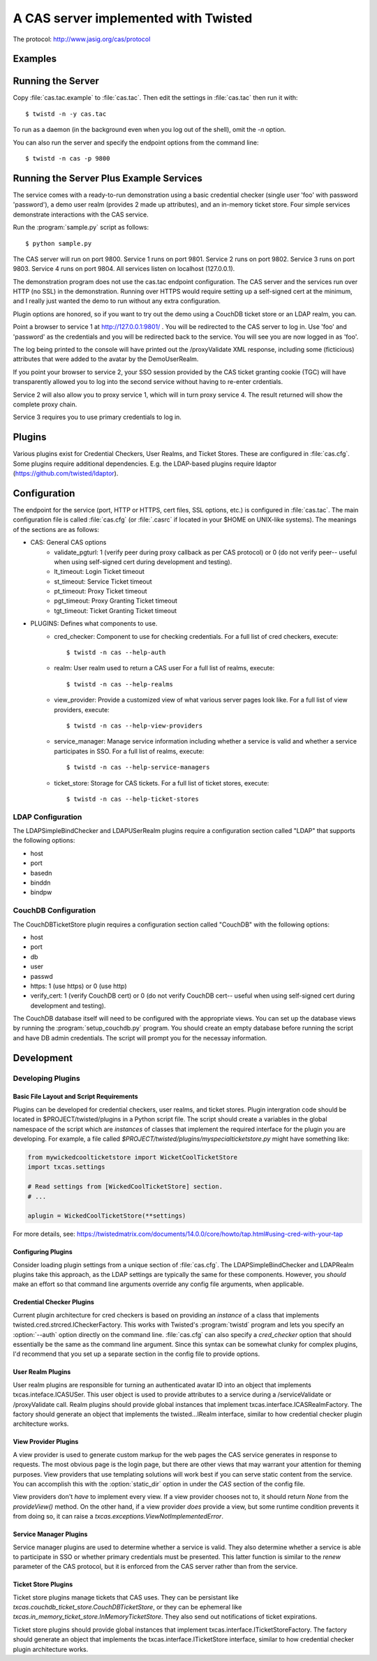A CAS server implemented with Twisted
+++++++++++++++++++++++++++++++++++++

.. highlight:: console

The protocol: http://www.jasig.org/cas/protocol


Examples
--------

Running the Server
------------------
Copy :file:`cas.tac.example` to :file:`cas.tac`.  Then
edit the settings in :file:`cas.tac` then run it with::

    $ twistd -n -y cas.tac

To run as a daemon (in the background even when you log out 
of the shell), omit the `-n` option.

You can also run the server and specify the endpoint options 
from the command line::

    $ twistd -n cas -p 9800


Running the Server Plus Example Services
----------------------------------------
The service comes with a ready-to-run demonstration using a basic
credential checker (single user 'foo' with password 'password'), 
a demo user realm (provides 2 made up attributes), and an in-memory
ticket store.  Four simple services demonstrate interactions with
the CAS service.

Run the :program:`sample.py` script as follows::

    $ python sample.py

The CAS server will run on port 9800.
Service 1 runs on port 9801.
Service 2 runs on port 9802.
Service 3 runs on port 9803.
Service 4 runs on port 9804.
All services listen on localhost (127.0.0.1).

The demonstration program does not use the cas.tac endpoint 
configuration.  The CAS server and the services run over HTTP (no SSL)
in the demonstration.  Running over HTTPS would require setting up
a self-signed cert at the minimum, and I really just wanted the
demo to run without any extra configuration.

Plugin options are honored, so if you want to try out the demo 
using a CouchDB ticket store or an LDAP realm, you can.

Point a browser to service 1 at http://127.0.0.1:9801/ .  You
will be redirected to the CAS server to log in.  Use 'foo' and
'password' as the credentials and you will be redirected back
to the service.  You will see you are now logged in as 'foo'.

The log being printed to the console will have printed out the
/proxyValidate XML response, including some (ficticious) attributes
that were added to the avatar by the DemoUserRealm.

If you point your browser to service 2, your SSO session provided by
the CAS ticket granting cookie (TGC) will have transparently allowed
you to log into the second service without having to re-enter crdentials.

Service 2 will also allow you to proxy service 1, which will in turn
proxy service 4.  The result returned will show the complete proxy chain.

Service 3 requires you to use primary credentials to log in.

Plugins
-------
Various plugins exist for Credential Checkers, User Realms, and Ticket Stores.
These are configured in :file:`cas.cfg`.  Some plugins require additional
dependencies.  E.g. the LDAP-based plugins require ldaptor 
(https://github.com/twisted/ldaptor).

Configuration
-------------
The endpoint for the service (port, HTTP or HTTPS, cert files, SSL options, etc.) 
is configured in :file:`cas.tac`.  
The main configuration file is called :file:`cas.cfg` (or :file:`.casrc` if located in your
$HOME on UNIX-like systems).  The meanings of the sections are as follows:

- CAS: General CAS options
    - validate_pgturl: 1 (verify peer during proxy callback as per CAS protocol) or
      0 (do not verify peer-- useful when using self-signed cert during development
      and testing).
    - lt_timeout: Login Ticket timeout
    - st_timeout: Service Ticket timeout
    - pt_timeout: Proxy Ticket timeout
    - pgt_timeout: Proxy Granting Ticket timeout
    - tgt_timeout: Ticket Granting Ticket timeout

- PLUGINS: Defines what components to use.
    - cred_checker: Component to use for checking credentials.
      For a full list of cred checkers, execute::

      $ twistd -n cas --help-auth

    - realm: User realm used to return a CAS user
      For a full list of realms, execute::

      $ twistd -n cas --help-realms

    - view_provider: Provide a customized view of what various server pages
      look like.
      For a full list of view providers, execute::

      $ twistd -n cas --help-view-providers

    - service_manager: Manage service information including whether a service is
      valid and whether a service participates in SSO.
      For a full list of realms, execute::

      $ twistd -n cas --help-service-managers

    - ticket_store: Storage for CAS tickets.
      For a full list of ticket stores, execute::

      $ twistd -n cas --help-ticket-stores

LDAP Configuration
==================
The LDAPSimpleBindChecker and LDAPUSerRealm plugins require a configuration
section called "LDAP" that supports the following options:

- host
- port
- basedn
- binddn
- bindpw

CouchDB Configuration
=====================
The CouchDBTicketStore plugin requires a configuration section called
"CouchDB" with the following options:

- host
- port
- db
- user
- passwd
- https: 1 (use https) or 0 (use http)
- verify_cert: 1 (verify CouchDB cert) or
  0 (do not verify CouchDB cert-- useful when using self-signed cert during development
  and testing).

The CouchDB database itself will need to be configured with the appropriate views.
You can set up the database views by running the :program:`setup_couchdb.py` program.
You should create an empty database before running the script and have DB admin
credentials.  The script will prompt you for the necessay information.

Development
-----------

Developing Plugins
==================

Basic File Layout and Script Requirements
^^^^^^^^^^^^^^^^^^^^^^^^^^^^^^^^^^^^^^^^^
Plugins can be developed for credential checkers, user realms, and ticket stores.
Plugin intergration code should be located in $PROJECT/twisted/plugins in a 
Python script file.  The script should create a variables in the global 
namespace of the script which are *instances* of classes that implement the
required interface for the plugin you are developing.  For example, a file
called `$PROJECT/twisted/plugins/myspecialticketstore.py` might have something
like:

.. code-block:: python

    from mywickedcoolticketstore import WicketCoolTicketStore
    import txcas.settings

    # Read settings from [WickedCoolTicketStore] section.
    # ...

    aplugin = WickedCoolTicketStore(**settings)

For more details, see: https://twistedmatrix.com/documents/14.0.0/core/howto/tap.html#using-cred-with-your-tap

Configuring Plugins
^^^^^^^^^^^^^^^^^^^
Consider loading plugin settings from a unique section of :file:`cas.cfg`.  The 
LDAPSimpleBindChecker and LDAPRealm plugins take this approach, as the
LDAP settings are typically the same for these components.  However, you
*should* make an effort so that command line arguments override any config
file arguments, when applicable.

Credential Checker Plugins
^^^^^^^^^^^^^^^^^^^^^^^^^^
Current plugin architecture for cred checkers is based on providing an 
*instance* of a class that implements twisted.cred.strcred.ICheckerFactory.
This works with Twisted's :program:`twistd` program and lets you specify
an :option:`--auth` option directly on the command line.  :file:`cas.cfg`
can also specify a `cred_checker` option that should essentially be the same
as the command line argument.  Since this syntax can be somewhat clunky for
complex plugins, I'd recommend that you set up a separate section in the
config file to provide options.

User Realm Plugins
^^^^^^^^^^^^^^^^^^
User realm plugins are responsible for turning an authenticated avatar ID into
an object that implements txcas.inteface.ICASUSer.  This user object is used to 
provide attributes to a service during a /serviceValidate or /proxyValidate call.
Realm plugins should provide global instances that implement
txcas.interface.ICASRealmFactory.  The factory should generate an object that
implements the twisted...IRealm interface, similar to how credential checker 
plugin architecture works.

View Provider Plugins
^^^^^^^^^^^^^^^^^^^^^
A view provider is used to generate custom markup for the web pages the CAS
service generates in response to requests.  The most obvious page is the
login page, but there are other views that may warrant your attention for
theming purposes.  View providers that use templating solutions will
work best if you can serve static content from the service.  You can accomplish
this with the :option:`static_dir` option in under the `CAS` section of the
config file.

View providers don't *have* to implement every view.  If a view provider chooses
not to, it should return `None` from the `provideView()` method.  On the other hand,
if a view provider *does* provide a view, but some runtime condition prevents it 
from doing so, it can raise a `txcas.exceptions.ViewNotImplementedError`.

Service Manager Plugins
^^^^^^^^^^^^^^^^^^^^^^^
Service manager plugins are used to determine whether a service is valid.
They also determine whether a service is able to participate in SSO or
whether primary credentials must be presented.  This latter function is similar
to the `renew` parameter of the CAS protocol, but it is enforced from the
CAS server rather than from the service.

Ticket Store Plugins
^^^^^^^^^^^^^^^^^^^^
Ticket store plugins manage tickets that CAS uses.  They can be persistant like
`txcas.couchdb_ticket_store.CouchDBTicketStore`, or they can be ephemeral like
`txcas.in_memory_ticket_store.InMemoryTicketStore`.  They also send out notifications
of ticket expirations.

Ticket store plugins should provide global instances that implement
txcas.interface.ITicketStoreFactory.  The factory should generate an object that
implements the txcas.interface.ITicketStore interface, similar to how credential checker 
plugin architecture works.




